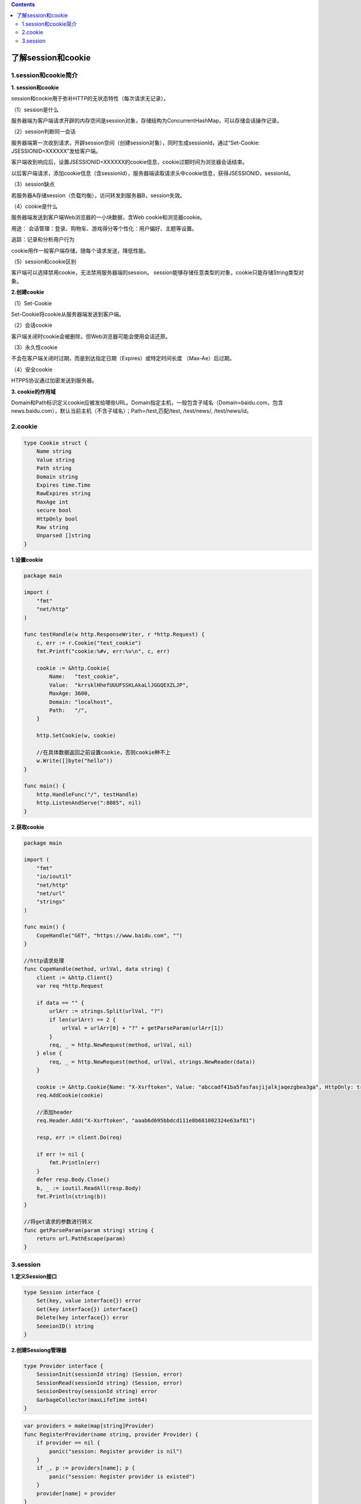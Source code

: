 .. contents::
   :depth: 3
..

了解session和cookie
===================

1.session和cookie简介
---------------------

**1. session和cookie**

session和cookie用于弥补HTTP的无状态特性（每次请求无记录）。

（1）session是什么

服务器端为客户端请求开辟的内存空间是session对象，存储结构为ConcurrentHashMap，可以存储会话操作记录。

（2）session判断同一会话

服务器端第一次收到请求，开辟session空间（创建session对象），同时生成sessionId，通过“Set-Cookie:
JSESSIONID=XXXXXX”发给客户端。

客户端收到响应后，设置JSESSIONID=XXXXXX的cookie信息，cookie过期时间为浏览器会话结束。

以后客户端请求，添加cookie信息（含sessionId），服务器端读取请求头中cookie信息，获得JSESSIONID，sessionId。

（3）session缺点

若服务器A存储session（负载均衡），访问转发到服务器B，session失效。

（4）cookie是什么

服务器端发送到客户端Web浏览器的一小块数据，含Web cookie和浏览器cookie。

用途： 会话管理：登录、购物车、游戏得分等个性化：用户偏好、主题等设置。

追踪：记录和分析用户行为

cookie用作一般客户端存储，随每个请求发送，降低性能。

（5）session和cookie区别

客户端可以选择禁用cookie，无法禁用服务器端的session。
session能够存储任意类型的对象，cookie只能存储String类型对象。

**2.创建cookie**

（1）Set-Cookie

Set-Cookie将cookie从服务器端发送到客户端。

（2）会话cookie

客户端关闭时cookie会被删除，但Web浏览器可能会使用会话还原。

（3）永久性cookie

不会在客户端关闭时过期，而是到达指定日期（Expires）或特定时间长度
（Max-Ae）后过期。

（4）安全cookie

HTPPS协议通过加密发送到服务器。

**3. cookie的作用域**

Domain和Path标识定义cookie应被发给哪些URL。Domain指定主机，一般包含子域名（Domain=baidu.com，包含news.baidu.com），默认当前主机（不含子域名）；Path=/test,匹配/test,
/test/news/, /test/news/id。

2.cookie
--------

.. code:: go

   type Cookie struct {
       Name string
       Value string
       Path string
       Domain string
       Expires time.Time
       RawExpires string
       MaxAge int
       secure bool
       HttpOnly bool
       Raw string
       Unparsed []string
   }

**1.设置cookie**

.. code:: go

   package main

   import (
       "fmt"
       "net/http"
   )

   func testHandle(w http.ResponseWriter, r *http.Request) {
       c, err := r.Cookie("test_cookie")
       fmt.Printf("cookie:%#v, err:%v\n", c, err)

       cookie := &http.Cookie{
           Name:   "test_cookie",
           Value:  "krrsklHhefUUUFSSKLAkaLlJGGQEXZLJP",
           MaxAge: 3600,
           Domain: "localhost",
           Path:   "/",
       }

       http.SetCookie(w, cookie)

       //在具体数据返回之前设置cookie，否则cookie种不上
       w.Write([]byte("hello"))
   }

   func main() {
       http.HandleFunc("/", testHandle)
       http.ListenAndServe(":8085", nil)
   }

**2.获取cookie**

.. code:: go

   package main

   import (
       "fmt"
       "io/ioutil"
       "net/http"
       "net/url"
       "strings"
   )

   func main() {
       CopeHandle("GET", "https://www.baidu.com", "")
   }

   //http请求处理
   func CopeHandle(method, urlVal, data string) {
       client := &http.Client{}
       var req *http.Request

       if data == "" {
           urlArr := strings.Split(urlVal, "?")
           if len(urlArr) == 2 {
               urlVal = urlArr[0] + "?" + getParseParam(urlArr[1])
           }
           req, _ = http.NewRequest(method, urlVal, nil)
       } else {
           req, _ = http.NewRequest(method, urlVal, strings.NewReader(data))
       }

       cookie := &http.Cookie{Name: "X-Xsrftoken", Value: "abccadf41ba5fasfasjijalkjaqezgbea3ga", HttpOnly: true}
       req.AddCookie(cookie)

       //添加header
       req.Header.Add("X-Xsrftoken", "aaab6d695bbdcd111e8b681002324e63af81")

       resp, err := client.Do(req)

       if err != nil {
           fmt.Println(err)
       }
       defer resp.Body.Close()
       b, _ := ioutil.ReadAll(resp.Body)
       fmt.Println(string(b))
   }

   //将get请求的参数进行转义
   func getParseParam(param string) string {
       return url.PathEscape(param)
   }

3.session
---------

**1.定义Session接口**

.. code:: go

   type Session interface {
       Set(key, value interface{}) error
       Get(key interface{}) interface{}
       Delete(key interface{}) error
       SeeeionID() string
   }

**2.创建Sessiong管理器**

.. code:: go

   type Provider interface {
       SessionInit(sessionId string) (Session, error)
       SessionRead(sessionId string) (Session, error)
       SessionDestroy(sessionId string) error
       GarbageCollector(maxLifeTime int64)
   }

.. code:: go

   var providers = make(map[string]Provider)
   func RegisterProvider(name string, provider Provider) {
       if provider == nil {
           panic("session: Register provider is nil")
       }
       if _, p := providers[name]; p {
           panic("session: Register provider is existed")
       }
       provider[name] = provider
   }

.. code:: go

   type SessionManager struct {
       cookieName string
       lock sync.Mutex
       provider Provider
       maxLifeTime int64
   }

   func NewSessionMaanger(providerName, cookieName string, maxLifetime int64) (*SessionManager, error) {
       provider, ok := providers[providerName]
       if !ok {
           return nil, fmt.Errorf("session: unknown provide %q (forgotten import?)", providerName)
       }

       return &SessionManager{
           cookieName: cookieName,
           maxLifeTime: maxLifetime,
           provider: provider,
       }, nil
   }

.. code:: go

   var globalSession *SessionManager
   func init() {
       glovalSession, _ = NewSessionManager("memory", "sessionId", 3600)
   }

**3.创建全局唯一sessionId**

.. code:: go

   func (manager *SessionManager) GetSessionId() string {
       b := make([]byte, 32)
       if _, err := io.ReadFull(rand.Reader, b); err != nil {
           return ""
       }
       return base64.URLEncoding.EncodeToString(b)
   }

**4.来访用户获取或分配session**

.. code:: go

   func (manager *SessionManager) SessionBegin(w http.ResponseWriter, r *http.Request) (session Session) {
       manager.lock.Lock()
       defer manager.lock.Unlock()

       cookie, err := r.Cookie(manager.cookieName)
       if err != nil || cookie.Value == "" {
           sessionId := manager.GetSessionId()
           session, _ = manager.provider.SessionInit(sessionId)
           cookie := http.Cookie {
               Name: manager.cookieName,
               Value: url.QueryEscape(sessionId),
               Path: "/"
               HttpOnly: true,
               MaxAge: int(manager.maxLifeTime),
           }
           http.SetCookie(w, &cookie)
       } else {
           sessionId, _ := url.QueryUnescape(cookie.Value)
           session, _ = manager.provider.SessionRead(sessionId)
       }
       return session
   }

.. code:: go

   func login(w http.ResponseWriter, r *http.Request) {
       session := globalSession.SessionBegin(w, r)
       r.ParseForm()
       name := session.Get("username")
       if name != nil {
           session.Set("username", r.Form["username"])
       }
   }

**5.注销session**

.. code:: go

   func (manager *SessionManagre) SessionDestroy(w http.ResponseWriter, r *http.Request) {
       cookie, err := r.Cookie(manager.cookieName)
       if err != nil || cookie.Value == "" {
           return
       }
       
       manager.lock.Lock()
       defer manager.lock.Unlock()

       manager.provider.SessionDestroy(cookie.Value)
       exporedTime := time.Now()
       newCookie := http.Cookie{
           Name: manager.cookieName,
           Path: "/",
           HttpOnly: true,
           Expires: expiredTime,
           MaxAge: -1,
       }
       http.SetCookie(w, &newCookie)
   }

**6.删除session**

.. code:: go

   func init() {
       go globalSession.GarbageCollector()
   }

   func (manager *SessionManager) GarbageCollector() {
       manager.lock.Lock()
       defer manager.lock.Unlock()
       manager.provider.GargageCollector(manager.maxLifeTime)
       
       time.AfterFunc(time.Duration(manager.maxLifeTime), func() {
           manager.GarbageCollector()
       })
   }
